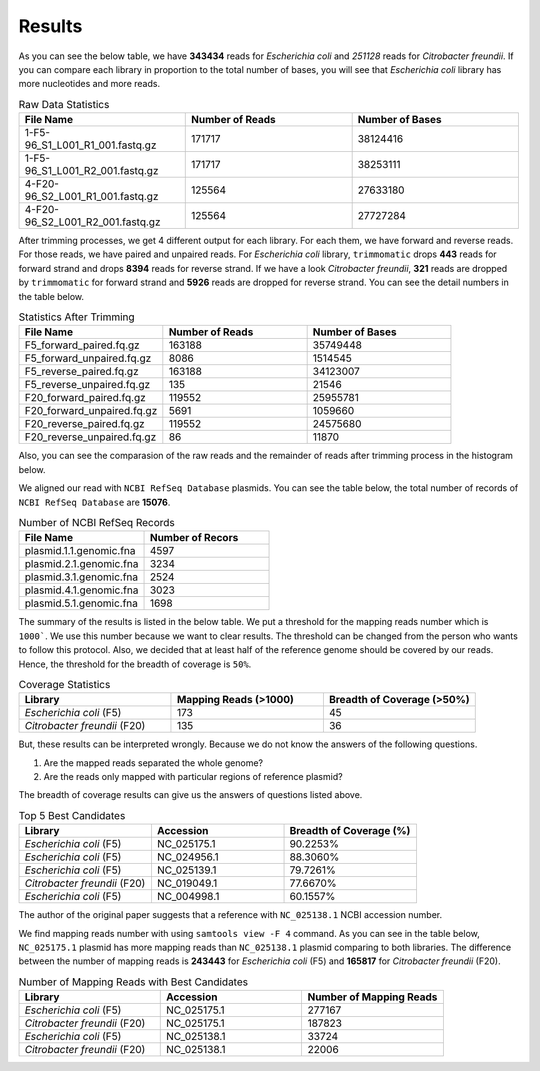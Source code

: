 =======
Results
=======

As you can see the below table, we have **343434** reads for *Escherichia coli* and *251128* reads for *Citrobacter freundii*. If you can compare each library in proportion to the total number of bases, you will see that *Escherichia coli* library has more nucleotides and more reads.

.. list-table:: Raw Data Statistics
   :widths: 25 25 25
   :header-rows: 1
   :align: left

   * - File Name
     - Number of Reads
     - Number of Bases
   * - 1-F5-96_S1_L001_R1_001.fastq.gz
     - 171717
     - 38124416
   * - 1-F5-96_S1_L001_R2_001.fastq.gz
     - 171717
     - 38253111
   * - 4-F20-96_S2_L001_R1_001.fastq.gz
     - 125564
     - 27633180
   * - 4-F20-96_S2_L001_R2_001.fastq.gz
     - 125564
     - 27727284


After trimming processes, we get 4 different output for each library. For each them, we have forward and reverse reads. For those reads, we have paired and unpaired reads. For *Escherichia coli* library, ``trimmomatic`` drops **443** reads for forward strand and drops **8394** reads for reverse strand. If we have a look *Citrobacter freundii*, **321** reads are dropped by ``trimmomatic`` for forward strand and **5926** reads are dropped for reverse strand. You can see the detail numbers in the table below.


.. list-table:: Statistics After Trimming
   :widths: 25 25 25
   :header-rows: 1
   :align: left

   * - File Name
     - Number of Reads
     - Number of Bases
   * - F5_forward_paired.fq.gz
     - 163188
     - 35749448
   * - F5_forward_unpaired.fq.gz
     - 8086
     - 1514545
   * - F5_reverse_paired.fq.gz
     - 163188
     - 34123007
   * - F5_reverse_unpaired.fq.gz
     - 135
     - 21546
   * - F20_forward_paired.fq.gz
     - 119552
     - 25955781
   * - F20_forward_unpaired.fq.gz
     - 5691
     - 1059660
   * - F20_reverse_paired.fq.gz
     - 119552
     - 24575680
   * - F20_reverse_unpaired.fq.gz
     - 86
     - 11870


Also, you can see the comparasion of the raw reads and the remainder of reads after trimming process in the histogram below.

.. image:: ../_static/numberofreads.png
   :align: left


We aligned our read with ``NCBI RefSeq Database`` plasmids. You can see the table below, the total number of records of ``NCBI RefSeq Database`` are **15076**.

.. list-table:: Number of NCBI RefSeq Records
   :widths: 25 25 
   :header-rows: 1
   :align: left

   * - File Name
     - Number of Recors
   * - plasmid.1.1.genomic.fna
     - 4597
   * - plasmid.2.1.genomic.fna
     - 3234
   * - plasmid.3.1.genomic.fna
     - 2524
   * - plasmid.4.1.genomic.fna
     - 3023
   * - plasmid.5.1.genomic.fna
     - 1698


The summary of the results is listed in the below table. We put a threshold for the mapping reads number which is ``1000```. We use this number because we want to clear results. The threshold can be changed from the person who wants to follow this protocol. Also, we decided that at least half of the reference genome should be covered by our reads. Hence, the threshold for the breadth of coverage is ``50%``.

.. list-table:: Coverage Statistics
   :widths: 25 25 25
   :header-rows: 1
   :align: left

   * - Library
     - Mapping Reads (>1000)
     - Breadth of Coverage (>50%)
   * - *Escherichia coli* (F5)
     - 173
     - 45
   * - *Citrobacter freundii* (F20)
     - 135    
     - 36 

But, these results can be interpreted wrongly. Because we do not know the answers of the following questions. 

1. Are the mapped reads separated the whole genome? 
2. Are the reads only mapped with particular regions of reference plasmid?

The breadth of coverage results can give us the answers of questions listed above.

.. list-table:: Top 5 Best Candidates
   :widths: 25 25 25
   :header-rows: 1
   :align: left

   * - Library
     - Accession
     - Breadth of Coverage (%)
   * - *Escherichia coli* (F5)
     - NC_025175.1  
     - 90.2253%
   * - *Escherichia coli* (F5)
     - NC_024956.1  
     - 88.3060%
   * - *Escherichia coli* (F5)
     - NC_025139.1  
     - 79.7261%
   * - *Citrobacter freundii* (F20)
     - NC_019049.1  
     - 77.6670%
   * - *Escherichia coli* (F5)
     - NC_004998.1  
     - 60.1557%
      

The author of the original paper suggests that a reference with ``NC_025138.1`` NCBI accession number.


We find mapping reads number with using ``samtools view -F 4`` command. As you can see in the table below, ``NC_025175.1`` plasmid has more mapping reads than ``NC_025138.1`` plasmid comparing to both libraries. The difference between the number of mapping reads is **243443** for *Escherichia coli* (F5) and **165817** for *Citrobacter freundii* (F20).

.. list-table:: Number of Mapping Reads with Best Candidates
   :widths: 25 25 25
   :header-rows: 1
   :align: left

   * - Library
     - Accession
     - Number of Mapping Reads
   * - *Escherichia coli* (F5)
     - NC_025175.1  
     - 277167
   * - *Citrobacter freundii* (F20)
     - NC_025175.1  
     - 187823
   * - *Escherichia coli* (F5)
     - NC_025138.1  
     - 33724
   * - *Citrobacter freundii* (F20)
     - NC_025138.1  
     - 22006
  


  